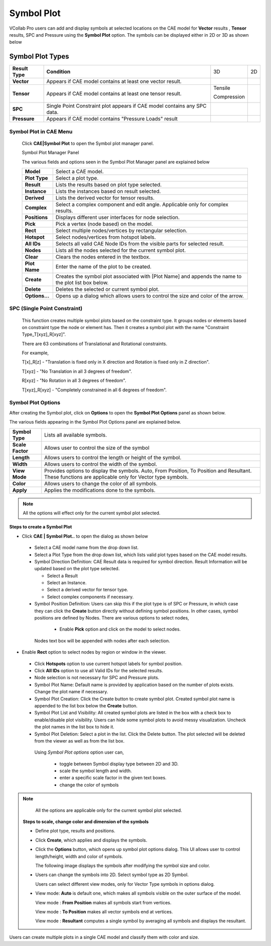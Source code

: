 Symbol Plot
==============

VCollab Pro users can add and display symbols at selected locations on
the CAE model for **Vector** results , **Tensor** results, SPC and
Pressure using the **Symbol Plot** option. The symbols can be displayed
either in 2D or 3D as shown below

Symbol Plot Types
-----------------

+-----------------+--------------------+-------------+-----------+
| **Result Type** | **Condition**      | 3D          | 2D        |
+-----------------+--------------------+-------------+-----------+
| **Vector**      | Appears if CAE     | |image1|    | |image2|  |
|                 | model contains at  |             |           |
|                 | least one vector   |             |           |
|                 | result.            |             |           |
+-----------------+--------------------+-------------+-----------+
| **Tensor**      | Appears if CAE     | Tensile     | |image4|  |
|                 | model contains at  |             |           |
|                 | least one tensor   | |image3|    | |image6|  |
|                 | result.            |             |           |
|                 |                    | Compression |           |
|                 |                    |             |           |
|                 |                    | |image5|    |           |
+-----------------+--------------------+-------------+-----------+
| **SPC**         | Single Point       | |image7|    | |image8|  |
|                 | Constraint plot    |             |           |
|                 | appears if CAE     |             |           |
|                 | model contains any |             |           |
|                 | SPC data.          |             |           |
+-----------------+--------------------+-------------+-----------+
| **Pressure**    | Appears if CAE     | |image9|    | |image10| |
|                 | model contains     |             |           |
|                 | "Pressure Loads"   |             |           |
|                 | result             |             |           |
+-----------------+--------------------+-------------+-----------+

Symbol Plot in CAE Menu
***********************

 Click **CAE|Symbol Plot** to open the Symbol plot manager panel.

 |image11|

 Symbol Plot Manager Panel

 |image12|

 The various fields and options seen in the Symbol Plot Manager panel are
 explained below

 +----------------+----------------------------------------------------+
 | **Model**      | Select a CAE model.                                |
 +----------------+----------------------------------------------------+
 | **Plot Type**  | Select a plot type.                                |
 +----------------+----------------------------------------------------+
 | **Result**     | Lists the results based on plot type selected.     |
 +----------------+----------------------------------------------------+
 | **Instance**   | Lists the instances based on result selected.      |
 +----------------+----------------------------------------------------+
 | **Derived**    | Lists the derived vector for tensor results.       |
 +----------------+----------------------------------------------------+
 | **Complex**    | Select a complex component and edit angle.         |
 |                | Applicable only for complex results.               |
 +----------------+----------------------------------------------------+
 | **Positions**  | Displays different user interfaces for node        |
 |                | selection.                                         |
 +----------------+----------------------------------------------------+
 | **Pick**       | Pick a vertex (node based) on the model.           |
 +----------------+----------------------------------------------------+
 | **Rect**       | Select multiple nodes/vertices by rectangular      |
 |                | selection.                                         |
 +----------------+----------------------------------------------------+
 | **Hotspot**    | Select nodes/vertices from hotspot labels.         |
 +----------------+----------------------------------------------------+
 | **All IDs**    | Selects all valid CAE Node IDs from the visible    |
 |                | parts for selected result.                         |
 +----------------+----------------------------------------------------+
 | **Nodes**      | Lists all the nodes selected for the current       |
 |                | symbol plot.                                       |
 +----------------+----------------------------------------------------+
 | **Clear**      | Clears the nodes entered in the textbox.           |
 +----------------+----------------------------------------------------+
 | **Plot Name**  | Enter the name of the plot to be created.          |
 +----------------+----------------------------------------------------+
 | **Create**     | Creates the symbol plot associated with [Plot      |
 |                | Name] and appends the name to the plot list box    |
 |                | below.                                             |
 +----------------+----------------------------------------------------+
 | **Delete**     | Deletes the selected or current symbol plot.       |
 +----------------+----------------------------------------------------+
 | **Options...** | Opens up a dialog which allows users to control    |
 |                | the size and color of the arrow.                   |
 +----------------+----------------------------------------------------+


SPC (Single Point Constraint)
*****************************

 This function creates multiple symbol plots based on the constraint
 type. It groups nodes or elements based on constraint type the node or
 element has. Then it creates a symbol plot with the name "Constraint
 Type_T[xyz]_R[xyz]".
 
 There are 63 combinations of Translational and Rotational constraints.
 
 For example,
 
 T[x]_R[z] - "Translation is fixed only in X direction and Rotation is
 fixed only in Z direction".
 
 T[xyz] - "No Translation in all 3 degrees of freedom".
 
 R[xyz] - "No Rotation in all 3 degrees of freedom".
 
 T[xyz]_R[xyz] - "Completely constrained in all 6 degrees of freedom".
 
 |image13|

Symbol Plot Options
*******************

After creating the Symbol plot, click on **Options** to open the
**Symbol Plot Options** panel as shown below.

|image14|

The various fields appearing in the Symbol Plot Options panel are
explained below.

+------------------+--------------------------------------------------+
| **Symbol Type**  | Lists all available symbols.                     |
+------------------+--------------------------------------------------+
| **Scale Factor** | Allows user to control the size of the symbol    |
+------------------+--------------------------------------------------+
| **Length**       | Allows users to control the length or height of  |
|                  | the symbol.                                      |
+------------------+--------------------------------------------------+
| **Width**        | Allows users to control the width of the symbol. |
+------------------+--------------------------------------------------+
| **View Mode**    | Provides options to display the symbols. Auto,   |
|                  | From Position, To Position and Resultant. These  |
|                  | functions are applicable only for Vector type    |
|                  | symbols.                                         |
+------------------+--------------------------------------------------+
| **Color**        | Allows users to change the color of all symbols. |
+------------------+--------------------------------------------------+
| **Apply**        | Applies the modifications done to the symbols.   |
+------------------+--------------------------------------------------+

.. note::
   
      All the options will effect only for the current symbol plot selected.


**Steps to create a Symbol Plot**

-  Click **CAE \| Symbol Plot..** to open the dialog as shown below

   |image15|


 -  Select a CAE model name from the drop down list.                  
                                                                      
 -  Select a Plot Type from the drop down list, which lists valid     
    plot types based on the CAE model results.                     
                                                                      
 -  Symbol Direction Definition:                                    
    CAE Result data is required for symbol direction. Result     
    Information will be updated based on the plot type selected. 
                                                                      
    -  Select a Result                                                
                                                                      
    -  Select an Instance.                                            
                                                                      
    -  Select a derived vector for tensor type.                       
                                                                      
    -  Select complex components if necessary.                        
                                                                      
 -   Symbol Position Definition: Users can skip this if the plot     
     type is of SPC or Pressure, in which case they can click the 
     **Create** button directly without defining symbol           
     positions.                                                   
     In other cases, symbol positions are defined by Nodes. There 
     are various options to select nodes,                         
                                                                      
    -  Enable **Pick** option and click on the model to select nodes. 

   |image16|

   Nodes text box will be appended with nodes after each selection.

-  Enable **Rect** option to select nodes by region or window in the
   viewer.

   |image17|


 -  Click **Hotspots** option to use current hotspot labels for       
    symbol position.                                              
                                                                      
 -  Click **All IDs** option to use all Valid IDs for the selected    
    results.                                                       
                                                                      
 -  Node selection is not necessary for SPC and Pressure plots.       
                                                                      
 -  Symbol Plot Name: Default name is provided by application based   
    on the number of plots exists. Change the plot name if         
    necessary.                                                     
                                                                      
 -  Symbol Plot Creation: Click the Create button to create symbol    
    plot. Created symbol plot name is appended to the list box     
    below the **Create** button.                                   
                                                                      
 -  Symbol Plot List and Visibility: All created symbol plots are     
    listed in the box with a check box to enable/disable plot      
    visibility. Users can hide some symbol plots to avoid messy    
    visualization. Uncheck the plot names in the list box to hide  
    it.                                                            
                                                                      
 -  Symbol Plot Deletion: Select a plot in the list. Click the Delete 
    button. The plot selected will be deleted from the viewer as   
    well as from the list box.                                     
                                                                      
   Using *Symbol Plot options* option user can,                
                                                                      
    -  toggle between Symbol display type between 2D and 3D.             

    -  scale the symbol length and width.                                

    -  enter a specific scale factor in the given text boxes.            

    -  change the color of symbols                                       
                                                                      
.. note::

   All the options are applicable only for the current symbol plot selected.                                                       
                                                                      
 ..
 
 **Steps to scale, change color and dimension of the symbols**
                                                                      
 -  Define plot type, results and positions.                          
                                                                      
 -  Click **Create**, which applies and displays the symbols.         

    |image18|


 -  Click the **Options** button, which opens up symbol plot options  
    dialog. This UI allows user to control length/height, width    
    and color of symbols.                                          
                                                                                                                                         
                                                                      
    The following image displays the symbols after modifying the      
    symbol size and color.                                            

    |image19|


 -  Users can change the symbols into 2D. Select symbol type as 2D    
    Symbol.                                                       

    |image20|

    Users can select different view modes, only for Vector Type symbols in options dialog.

 -  View mode: **Auto** is default one, which makes all symbols visible
    on the outer surface of the model.

    |image21|

    View mode : **From Position** makes all symbols start from vertices.

    |image22|

    View mode : **To Position** makes all vector symbols end at vertices.

    |image23|

    View mode : **Resultant** computes a single symbol by averaging all symbols and displays the resultant.

    |image24|

Users can create multiple plots in a single CAE model and classify them
with color and size.

.. |image1| image:: JPGImages/cae_Symbol_Plot._Vector3D.png

.. |image2| image:: JPGImages/cae_Symbol_Plot_vector2D.png
 
.. |image3| image:: JPGImages/cae_Symbol_Plot_Tensile3D.png

.. |image4| image:: JPGImages/cae_Symbol_Plot_Tensile2D.png

.. |image5| image:: JPGImages/cae_Symbol_Plot_Compression3D.png

.. |image6| image:: JPGImages/cae_Symbol_Plot_Compression2D.png

.. |image7| image:: JPGImages/cae_Symbol_Plot_SPC3D.png

.. |image8| image:: JPGImages/cae_Symbol_Plot_SPC2D.png

.. |image9| image:: JPGImages/cae_Symbol_Plot_Pressure3D.png

.. |image10| image:: JPGImages/cae_Symbol_Plot_Pressure2D.png

.. |image11| image:: JPGImages/cae_Symbol_Plot_CAE_Menu.png

.. |image12| image:: JPGImages/cae_Symbol_Plot_SymbolPlotManagerPanel.png

.. |image13| image:: JPGImages/cae_Symbol_Plot_Example.png

.. |image14| image:: JPGImages/cae_Symbol_Plot_SymbolPlotOptions.png

.. |image15| image:: JPGImages/cae_Symbol_Plot_SymbolPlotManagerPanel.png

.. |image16| image:: JPGImages/cae_Symbol_Plot_pick.png

.. |image17| image:: JPGImages/cae_Symbol_Plot_Rect.png

.. |image18| image:: JPGImages/CAE_Symbol_Plot.jpg

.. |image19| image:: JPGImages/CAE_SymbolPlot_Modified.jpg

.. |image20| image:: JPGImages/CAE_SymbolPlot_2D.gif

.. |image21| image:: JPGImages/Symbol_ViewMode_Auto.png

.. |image22| image:: JPGImages/Symbol_ViewMode_FromPosition.png

.. |image23| image:: JPGImages/Symbol_ViewMode_ToPosition.png

.. |image24| image:: JPGImages/Symbol_ViewMode_Resultant.png


